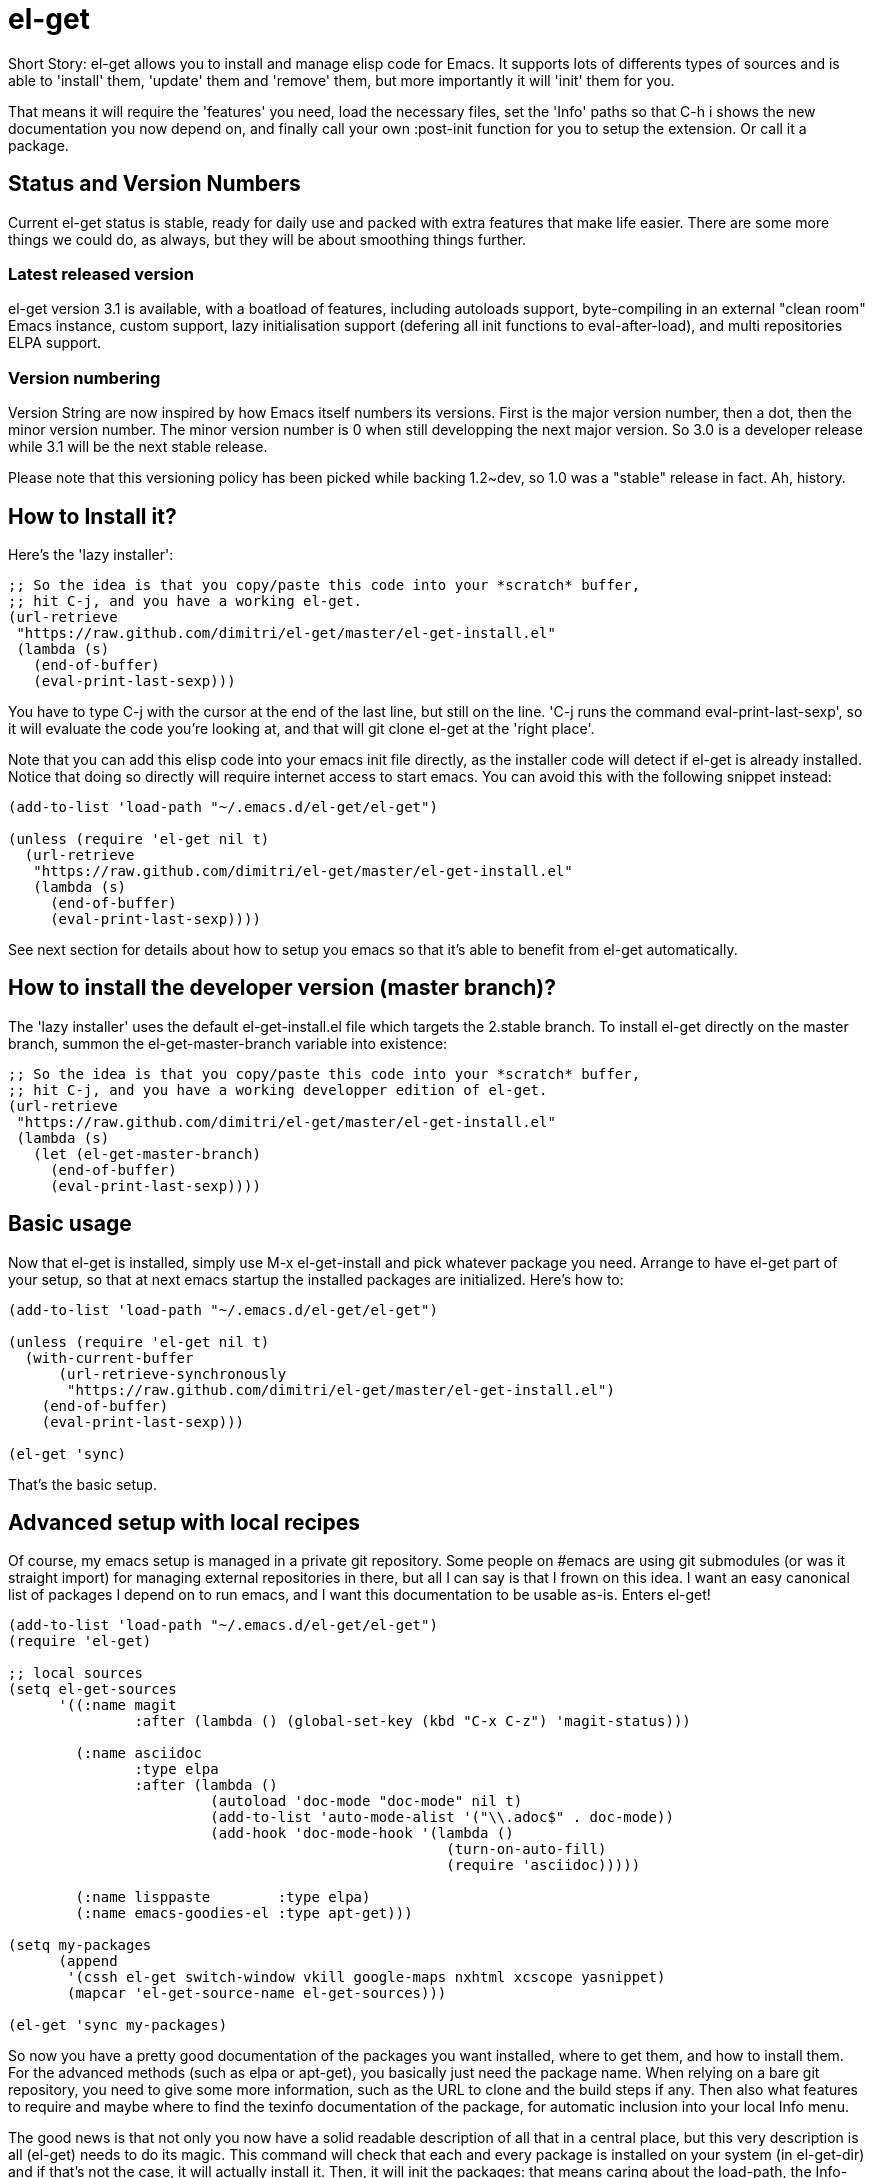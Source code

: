 = el-get

Short Story: el-get allows you to install and manage +elisp+ code for
Emacs. It supports lots of differents types of sources and is able to
'install' them, 'update' them and 'remove' them, but more importantly it
will 'init' them for you.

That means it will +require+ the 'features' you need, +load+ the
necessary files, set the 'Info' paths so that +C-h i+ shows the new
documentation you now depend on, and finally call your own
+:post-init+ function for you to setup the extension. Or call it a
package.

== Status and Version Numbers

Current +el-get+ status is stable, ready for daily use and packed with extra
features that make life easier.  There are some more things we could do, as
always, but they will be about smoothing things further.

=== Latest released version

+el-get+ version 3.1 is available, with a boatload of features, including
autoloads support, byte-compiling in an external "clean room" Emacs
instance, custom support, lazy initialisation support (defering all init
functions to +eval-after-load+), and multi repositories +ELPA+ support.

=== Version numbering

Version String are now inspired by how Emacs itself numbers its versions.
First is the major version number, then a dot, then the minor version
number.  The minor version number is 0 when still developping the next major
version.  So 3.0 is a developer release while 3.1 will be the next stable
release.

Please note that this versioning policy has been picked while backing
1.2~dev, so 1.0 was a "stable" release in fact.  Ah, history.

== How to Install it?

Here's the 'lazy installer':

--------------------------------------
;; So the idea is that you copy/paste this code into your *scratch* buffer,
;; hit C-j, and you have a working el-get.
(url-retrieve
 "https://raw.github.com/dimitri/el-get/master/el-get-install.el"
 (lambda (s)
   (end-of-buffer)
   (eval-print-last-sexp)))
--------------------------------------

You have to type +C-j+ with the cursor at the end of the last line, but
still on the line. 'C-j runs the command eval-print-last-sexp', so it will
evaluate the code you're looking at, and that will +git clone el-get+ at the
'right place'.

Note that you can add this elisp code into your emacs init file directly, as
the installer code will detect if +el-get+ is already installed.  Notice
that doing so directly will require internet access to start emacs.  You can
avoid this with the following snippet instead:

--------------------------------------
(add-to-list 'load-path "~/.emacs.d/el-get/el-get")

(unless (require 'el-get nil t)
  (url-retrieve
   "https://raw.github.com/dimitri/el-get/master/el-get-install.el"
   (lambda (s)
     (end-of-buffer)
     (eval-print-last-sexp))))
--------------------------------------

See next section for details about how to setup you emacs so that it's able
to benefit from +el-get+ automatically.

== How to install the developer version (master branch)?

The 'lazy installer' uses the default +el-get-install.el+ file which targets
the +2.stable+ branch.  To install el-get directly on the +master+ branch,
summon the +el-get-master-branch+ variable into existence:

--------------------------------------
;; So the idea is that you copy/paste this code into your *scratch* buffer,
;; hit C-j, and you have a working developper edition of el-get.
(url-retrieve
 "https://raw.github.com/dimitri/el-get/master/el-get-install.el"
 (lambda (s)
   (let (el-get-master-branch)
     (end-of-buffer)
     (eval-print-last-sexp))))
--------------------------------------

== Basic usage

Now that +el-get+ is installed, simply use +M-x el-get-install+ and pick
whatever package you need.  Arrange to have +el-get+ part of your setup, so
that at next emacs startup the installed packages are initialized.  Here's
how to:

--------------------------------------
(add-to-list 'load-path "~/.emacs.d/el-get/el-get")

(unless (require 'el-get nil t)
  (with-current-buffer
      (url-retrieve-synchronously
       "https://raw.github.com/dimitri/el-get/master/el-get-install.el")
    (end-of-buffer)
    (eval-print-last-sexp)))

(el-get 'sync)
--------------------------------------

That's the basic setup.

== Advanced setup with local recipes

Of course, my emacs setup is managed in a private git repository. Some
people on +#emacs+ are using +git submodules+ (or was it straight import)
for managing external repositories in there, but all I can say is that I
frown on this idea. I want an easy canonical list of packages I depend on to
run emacs, and I want this documentation to be usable as-is. Enters el-get!

--------------------------------------
(add-to-list 'load-path "~/.emacs.d/el-get/el-get")
(require 'el-get)

;; local sources
(setq el-get-sources
      '((:name magit
	       :after (lambda () (global-set-key (kbd "C-x C-z") 'magit-status)))

	(:name asciidoc
	       :type elpa
	       :after (lambda ()
			(autoload 'doc-mode "doc-mode" nil t)
			(add-to-list 'auto-mode-alist '("\\.adoc$" . doc-mode))
			(add-hook 'doc-mode-hook '(lambda ()
						    (turn-on-auto-fill)
						    (require 'asciidoc)))))

	(:name lisppaste        :type elpa)
        (:name emacs-goodies-el :type apt-get)))

(setq my-packages
      (append
       '(cssh el-get switch-window vkill google-maps nxhtml xcscope yasnippet)
       (mapcar 'el-get-source-name el-get-sources)))

(el-get 'sync my-packages)
--------------------------------------

So now you have a pretty good documentation of the packages you want
installed, where to get them, and how to install them. For the advanced
methods (such as elpa or apt-get), you basically just need the package
name. When relying on a bare git repository, you need to give some more
information, such as the URL to clone and the build steps if any. Then also
what features to require and maybe where to find the texinfo documentation
of the package, for automatic inclusion into your local Info menu.

The good news is that not only you now have a solid readable description of
all that in a central place, but this very description is all (el-get) needs
to do its magic. This command will check that each and every package is
installed on your system (in el-get-dir) and if that's not the case, it will
actually install it. Then, it will init the packages: that means caring
about the load-path, the Info-directory-list (and dir texinfo menu building)
the loading of the emacs-lisp files, and finally it will require the
features.

== How to use it?

You see that +el-get-sources+ example up there? It finishes with a single
+(el-get)+ call. That's it. It will 'install' new +sources+ on the list and
only 'init' already installed ones.

The status of each package is tracked into +~/.emacs.d/el-get/.status.el+
(by default) and can get the values +required+, +installed+ or +removed+.

=== Sync or async?

Most often you want +el-get-install+ and +el-get-build+ to stay out of the
way and be 'asynchronous', so that you can continue using Emacs while your
new package is getting ready. But imagine you're starting up Emacs after a
+git pull+ on the other computer (after a commute, say), and there's some
newer packages for this instance to consider installing.

Now you want a synchronous install, right?

So, by default +(el-get)+ is asynchronous, but you can ask for it to be
sync, or to still be asynchronous but to wait until it finished before to
give control back:

  (el-get 'sync)
  (el-get 'wait)

You even get a progress report!

=== Sources

See the documentation of the +el-get-sources+ variable for details.  Please
note that +el-get-sources+ is another source location for recipes, adding to
your +el-get-recipe-path+.

Note that you can also give a mix of +packages+ symbols, +inline recipes+
and +source lists+ to +el-get+ as arguments, and completely bypass the
+el-get-sources+ variable.

  (el-get 'sync 'package 'name 'list-of-packages-names-or-symbol)

It is still recommended to +(setq el-get-sources '(list of packages))+ then
use +(el-get 'sync)+, so that commands such as +el-get-update+ know which
packages to update.

=== Recipes

Some sources are contributed to +el-get+ directly, so that you only have to
put in the +el-get-sources+ the name of the package you want to
install.

Should you need some local specific setup, you can do that by providing a
partial sources missing the +:type+ property: your local properties will get
merged into the recipes one.

Also, the variable +el-get-recipe-path+ allows you to maintain local recipes
in case you either dislike the default one or are crafting some new one not
commited to the main repository yet. But please do consider sending them
over!

We do not intend to provide recipes for advanced types such as +apt-get+ and
+elpa+ because there's so little to win here, and maintaining a package list
would take too much time.

=== Package setup

The package setup can either go into the +:after+ function, or in a file
named +init-package.el+ in +el-get-user-package-directory+.  Any such named
file will get automatically loaded by +el-get+ at +init+ time, if it exists.

=== Build Commands

Avoid using +make install+, which will usually move files into a
"system location."  In our case, you probably just want your package
+foo+ to be all installed into +~/.emacs.d/el-get/foo+, right? So, no
+make install+.

=== Byte Compiling

+el-get+ will 'byte compile' the elisp for the package when its source
definition includes a +:compile+ property set to the list of files to byte
compile (or to a single file), or all the +.el+ files found in the package
when there's no +:build+ command.

=== Hooks

+el-get+ offers a variety of specific hooks (read the source), and two
general purposes hooks facilities: +el-get-post-install-hooks+ and
+el-get-post-update-hooks+, called with the package name as argument.

=== Some more commands?

Yes, ok.

M-x el-get-list-packages::

    Opens a buffer listing all known packages (those for which you have a
    recipe).  The listing includes the package name, its status (one of
    "available", "installed", "removed" or "required") and the package
    description.  The description is a free form text and has not been
    provided for all recipes.  Please also note that
    +el-get-emacswiki-refresh+ will create recipes omitting the description
    as of now.

M-x el-get-describe::

    Prompt for a package name, with completion, then open an +*Help*+ window
    with details about the selected package.  Those include current status,
    website, description, installation method, full recipe, and buttons to
    easily install, update or remove the package.

M-x el-get-install::
+
Will prompt for a package name, with completion, then install it.  It will
only propose packages that are not already +installed+.  Any package that
you have a recipe for is a candidate.
+
Please note that when installing a package that is not in your
+el-get-sources+ or your +el-get+ call means that it will not be initialized
for you automatically at emacs startup.  You get a +WARNING+ message when
that's the case.

M-x el-get-cd::

    Will prompt for an +installed+ package name, with completion, then open
    its directory with dired.

M-x el-get-update::

    Will prompt for an installed package name, with completion, then update
    it. This will run the +build+ commands and +init+ the package again.

M-x el-get-self-update::

    Update only one package, +el-get+ itself.

M-x el-get-update-all::

    Will update all packages used in +el-get-sources+. Beware that using
    this function can lead to hours of settings review: more often than not
    updating a package requires some adjustments to your setup.  Updating
    all of them at once will require reviewing almost all your setup.

M-x el-get-remove::

    Will prompt for an +installed+ package name, with completion, then
    remove it. Depending on the +type+ of the package, this often means
    simply deleting the directory where the source package lies. Sometime we
    have to use external tools instead (+apt-get+, e.g.). No effort is made
    to unload the features.

M-x el-get-find-recipe-file::

    Will prompt for the name of a package, with completion, then +find-file+
    its +recipe+ file.

M-x el-get-make-recipes::

    Will prompt for an existing directory where to output all your 'new'
    recipe files: one file for each entry in +el-get-sources+ that is not
    just a +symbol+ and that is not found anywhere in +el-get-recipe-path+.

M-x el-get-emacswiki-refresh::

    Will launch a subprocess that connects to EmacsWiki and fetch from there
    the list of elisp scripts hosted.  Then produce a recipe file per
    script, and store that in the given directory, which default to
    +~/.emacs.d/el-get/el-get/recipes/emacswiki/+ if you didn't change
    +el-get-dir+.

=== Useful functions

el-get-package-types-alist (statuses &rest types)::

    Return an alist of package names that are of given types. Only consider
    packages whose status is `member' of STATUSES, which defaults to
    installed, required and removed.

  ELISP> (el-get-package-types-alist "installed" 'cvs 'emacswiki)
  ((emacs-w3m . cvs)
   (rect-mark . emacswiki)
   (icomplete+ . emacswiki)
   (php-mode-improved . emacswiki)
   (rainbow-delimiters . emacswiki)
   (goto-last-change . emacswiki)
   (emacs-goodies-el . cvs))
  
el-get-extra-packages (&rest packages)::

      Return installed or required packages that are not in given package
      list.

  ELISP> (el-get-extra-packages dim-packages)
  ((verbiste "installed")
   (package "installed"))

== Extending it

Please see the documentation for the +el-get-methods+ and provide a patch!

Adding +bzr+ support for example was only about writing 2 functions, mostly
using copy paste. Here's the patch: https://github.com/dimitri/el-get/commit/63e9018102bdeb7b6d9136db231adcd983087217#L0R437

== Upgrade Notes

=== Upgrading to 3.1

A change has been included so that +el-get-sources+ is now only another
source for recipes, and +(el-get '...)+ will now only install and initialize
known "required" and "installed" packages.

The documentation has been updated to detail the new setup.

If you have packages that have been installed in the past but you no longer
want in your setup, here's how to get them out of the way:

  M-: (el-get-save-package-status "package-name-here" "removed")

Please review documentation section 'Advanced setup with local recipes'.
